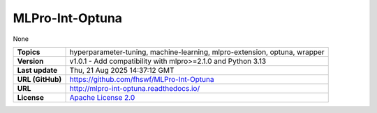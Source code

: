 .. _target_extension_repo_MLPro-Int-Optuna:
MLPro-Int-Optuna
======

None


.. list-table::

    * - **Topics**
      - hyperparameter-tuning, machine-learning, mlpro-extension, optuna, wrapper
    * - **Version**
      - v1.0.1  - Add compatibility with mlpro>=2.1.0 and Python 3.13
    * - **Last update**
      - Thu, 21 Aug 2025 14:37:12 GMT
    * - **URL (GitHub)**
      - https://github.com/fhswf/MLPro-Int-Optuna
    * - **URL**
      - http://mlpro-int-optuna.readthedocs.io/
    * - **License**
      - `Apache License 2.0 <https://github.com/fhswf/MLPro-Int-Optuna/blob/main/LICENSE>`_